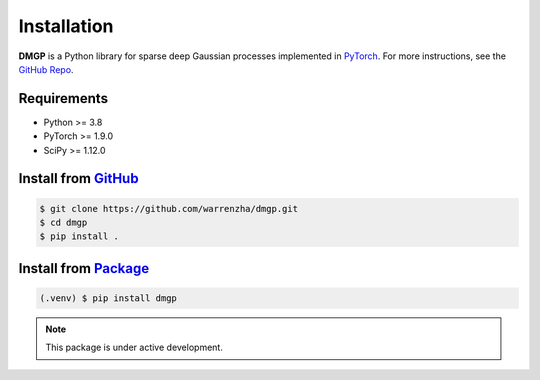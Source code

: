 ************
Installation
************

**DMGP** is a Python library for sparse deep Gaussian processes implemented
in `PyTorch <https://pytorch.org/>`_. For more instructions, see the `GitHub Repo`_.

.. _GitHub Repo: https://github.com/warrenzha/DGP-sparse

Requirements
===================
- Python >= 3.8
- PyTorch >= 1.9.0
- SciPy >= 1.12.0

Install from `GitHub <https://github.com/warrenzha/dmgp>`_
===================

.. code-block:: console

   $ git clone https://github.com/warrenzha/dmgp.git
   $ cd dmgp
   $ pip install .

Install from `Package <https://test.pypi.org/project/dmgp/>`_
===================

.. code-block:: console

   (.venv) $ pip install dmgp

.. note::

   This package is under active development.